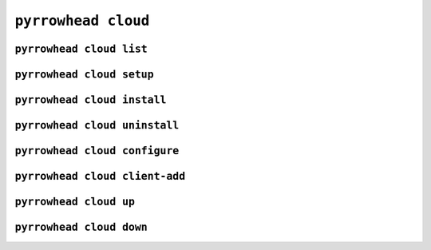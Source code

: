 ``pyrrowhead cloud``
====================

.. command-output:: pyrrowhead cloud --help

``pyrrowhead cloud list``
-------------------------

.. command-output:: pyrrowhead cloud list --help

``pyrrowhead cloud setup``
--------------------------

.. command-output:: pyrrowhead cloud create --help

.. _cli-cloud-install:

``pyrrowhead cloud install``
----------------------------

.. command-output:: pyrrowhead cloud install --help

``pyrrowhead cloud uninstall``
------------------------------

.. command-output:: pyrrowhead cloud uninstall --help

``pyrrowhead cloud configure``
------------------------------

.. command-output:: pyrrowhead cloud configure --help

.. _cli-cloud-client-add:

``pyrrowhead cloud client-add``
-------------------------------

.. command-output:: pyrrowhead cloud client-add --help

.. _cli-cloud-up:

``pyrrowhead cloud up``
-----------------------

.. command-output:: pyrrowhead cloud up --help

``pyrrowhead cloud down``
-------------------------

.. command-output:: pyrrowhead cloud down --help
